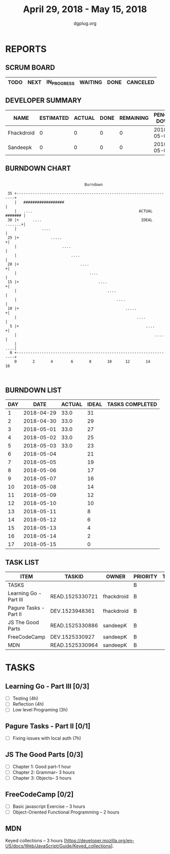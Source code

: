 #+TITLE: April 29, 2018 - May 15, 2018
#+AUTHOR: dgplug.org
#+EMAIL: users@lists.dgplug.org
#+PROPERTY: Effort_ALL 0 0:05 0:10 0:30 1:00 2:00 3:00 4:00
#+COLUMNS: %35ITEM %TASKID %OWNER %3PRIORITY %TODO %5ESTIMATED{+} %3ACTUAL{+}
* REPORTS
** SCRUM BOARD
#+BEGIN: block-update-board
| TODO | NEXT | IN_PROGRESS | WAITING | DONE | CANCELED |
|------+------+-------------+---------+------+----------|
#+END:
** DEVELOPER SUMMARY
#+BEGIN: block-update-summary
| NAME       | ESTIMATED | ACTUAL | DONE | REMAINING | PENCILS DOWN | PROGRESS   |
|------------+-----------+--------+------+-----------+--------------+------------|
| Fhackdroid |         0 |      0 |    0 |         0 |   2018-05-03 | ---------- |
| Sandeepk   |         0 |      0 |    0 |         0 |   2018-05-03 | ---------- |
#+END:
** BURNDOWN CHART
#+BEGIN: block-update-graph
:                                                                               
:                                    Burndown                                   
:                                                                               
:  35 +---------------------------------------------------------------------+   
:     |   ##################                                                |   
:     |   ....                                               ACTUAL ####### |   
:  30 |+      ....                                            IDEAL .......+|   
:     |           ....                                                      |   
:  25 |+              .....                                                +|   
:     |                    ....                                             |   
:     |                        ....                                         |   
:  20 |+                           ....                                    +|   
:     |                                ....                                 |   
:  15 |+                                   ....                            +|   
:     |                                        ....                         |   
:     |                                            ....                     |   
:  10 |+                                               .....               +|   
:     |                                                     ....            |   
:   5 |+                                                        ....       +|   
:     |                                                             ....    |   
:     |                                                                 ....|   
:   0 +---------------------------------------------------------------------+   
:     0       2       4        6       8       10      12       14      16      
:                                                                               
:
#+END:
** BURNDOWN LIST
#+PLOT: title:"Burndown" ind:1 deps:(3 4) set:"term dumb" set:"xtics scale 0.5" set:"ytics scale 0.5" file:"burndown.plt" set:"xrange [0:17]"
#+BEGIN: block-update-burndown
| DAY |       DATE | ACTUAL | IDEAL | TASKS COMPLETED |
|-----+------------+--------+-------+-----------------|
|   1 | 2018-04-29 |   33.0 |    31 |                 |
|   2 | 2018-04-30 |   33.0 |    29 |                 |
|   3 | 2018-05-01 |   33.0 |    27 |                 |
|   4 | 2018-05-02 |   33.0 |    25 |                 |
|   5 | 2018-05-03 |   33.0 |    23 |                 |
|   6 | 2018-05-04 |        |    21 |                 |
|   7 | 2018-05-05 |        |    19 |                 |
|   8 | 2018-05-06 |        |    17 |                 |
|   9 | 2018-05-07 |        |    16 |                 |
|  10 | 2018-05-08 |        |    14 |                 |
|  11 | 2018-05-09 |        |    12 |                 |
|  12 | 2018-05-10 |        |    10 |                 |
|  13 | 2018-05-11 |        |     8 |                 |
|  14 | 2018-05-12 |        |     6 |                 |
|  15 | 2018-05-13 |        |     4 |                 |
|  16 | 2018-05-14 |        |     2 |                 |
|  17 | 2018-05-15 |        |     0 |                 |
#+END:
** TASK LIST
#+BEGIN: columnview :hlines 2 :maxlevel 5 :id "TASKS"
| ITEM                   | TASKID          | OWNER      | PRIORITY | TODO | ESTIMATED | ACTUAL |
|------------------------+-----------------+------------+----------+------+-----------+--------|
| TASKS                  |                 |            | B        |      |      33.0 |        |
|------------------------+-----------------+------------+----------+------+-----------+--------|
| Learning Go - Part III | READ.1525330721 | fhackdroid | B        |      |      11.0 |        |
|------------------------+-----------------+------------+----------+------+-----------+--------|
| Pagure Tasks - Part II | DEV.1523948361  | fhackdroid | B        |      |       7.0 |        |
|------------------------+-----------------+------------+----------+------+-----------+--------|
| JS The Good Parts      | READ.1525330886 | sandeepK   | B        |      |       7.0 |        |
|------------------------+-----------------+------------+----------+------+-----------+--------|
| FreeCodeCamp           | DEV.1525330927  | sandeepK   | B        |      |       5.0 |        |
|------------------------+-----------------+------------+----------+------+-----------+--------|
| MDN                    | READ.1525330964 | sandeepK   | B        |      |       3.0 |        |
#+END:
* TASKS
  :PROPERTIES:
  :ID:       TASKS
  :SPRINTLENGTH: 17
  :SPRINTSTART: <2018-04-29 Sun>
  :wpd-sandeepK:      1
  :wpd-fhackdroid:    1
  :END:
** Learning Go - Part III [0/3]
   :PROPERTIES:
   :ESTIMATED: 11.0
   :ACTUAL:
   :OWNER: fhackdroid
   :ID: READ.1525330721
   :TASKID: READ.1525330721
   :END:
   - [ ] Testing              (4h)
   - [ ] Reflection           (4h)
   - [ ] Low level Programing (3h)
** Pagure Tasks - Part II [0/1]
   :PROPERTIES:
   :ESTIMATED: 7.0
   :ACTUAL:
   :OWNER: fhackdroid
   :ID: DEV.1523948361
   :TASKID: DEV.1523948361
   :END:
   - [ ] Fixing issues with local auth          (7h)

** JS The Good Parts [0/3]
   :PROPERTIES:
   :ESTIMATED: 7.0
   :ACTUAL:
   :OWNER: sandeepK
   :ID: READ.1525330886
   :TASKID: READ.1525330886
   :END:
   - [ ] Chapter 1: Good part--1 hour
   - [ ] Chapter 2: Grammar-- 3 hours
   - [ ] Chapter 3: Objects-- 3 hours

** FreeCodeCamp [0/2]
   :PROPERTIES:
   :ESTIMATED: 5.0
   :ACTUAL:
   :OWNER: sandeepK
   :ID: DEV.1525330927
   :TASKID: DEV.1525330927
   :END:
   - [ ] Basic javascript Exercise -- 3 hours
   - [ ] Object-Oriented Functional Programming -- 2 hours

** MDN 
   :PROPERTIES:
   :ESTIMATED: 3.0
   :ACTUAL:
   :OWNER: sandeepK
   :ID: READ.1525330964
   :TASKID: READ.1525330964
   :END:

   Keyed collections -- 3 hours
   [https://developer.mozilla.org/en-US/docs/Web/JavaScript/Guide/Keyed_collections].

